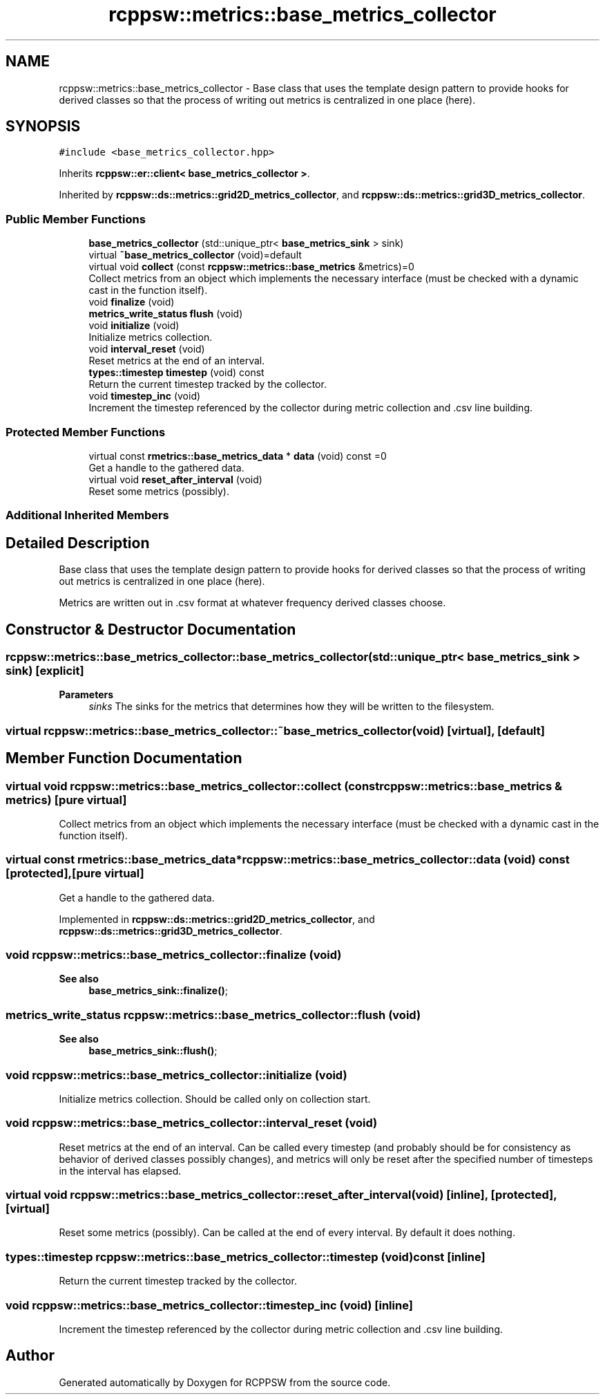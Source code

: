 .TH "rcppsw::metrics::base_metrics_collector" 3 "Mon Nov 29 2021" "RCPPSW" \" -*- nroff -*-
.ad l
.nh
.SH NAME
rcppsw::metrics::base_metrics_collector \- Base class that uses the template design pattern to provide hooks for derived classes so that the process of writing out metrics is centralized in one place (here)\&.  

.SH SYNOPSIS
.br
.PP
.PP
\fC#include <base_metrics_collector\&.hpp>\fP
.PP
Inherits \fBrcppsw::er::client< base_metrics_collector >\fP\&.
.PP
Inherited by \fBrcppsw::ds::metrics::grid2D_metrics_collector\fP, and \fBrcppsw::ds::metrics::grid3D_metrics_collector\fP\&.
.SS "Public Member Functions"

.in +1c
.ti -1c
.RI "\fBbase_metrics_collector\fP (std::unique_ptr< \fBbase_metrics_sink\fP > sink)"
.br
.ti -1c
.RI "virtual \fB~base_metrics_collector\fP (void)=default"
.br
.ti -1c
.RI "virtual void \fBcollect\fP (const \fBrcppsw::metrics::base_metrics\fP &metrics)=0"
.br
.RI "Collect metrics from an object which implements the necessary interface (must be checked with a dynamic cast in the function itself)\&. "
.ti -1c
.RI "void \fBfinalize\fP (void)"
.br
.ti -1c
.RI "\fBmetrics_write_status\fP \fBflush\fP (void)"
.br
.ti -1c
.RI "void \fBinitialize\fP (void)"
.br
.RI "Initialize metrics collection\&. "
.ti -1c
.RI "void \fBinterval_reset\fP (void)"
.br
.RI "Reset metrics at the end of an interval\&. "
.ti -1c
.RI "\fBtypes::timestep\fP \fBtimestep\fP (void) const"
.br
.RI "Return the current timestep tracked by the collector\&. "
.ti -1c
.RI "void \fBtimestep_inc\fP (void)"
.br
.RI "Increment the timestep referenced by the collector during metric collection and \&.csv line building\&. "
.in -1c
.SS "Protected Member Functions"

.in +1c
.ti -1c
.RI "virtual const \fBrmetrics::base_metrics_data\fP * \fBdata\fP (void) const =0"
.br
.RI "Get a handle to the gathered data\&. "
.ti -1c
.RI "virtual void \fBreset_after_interval\fP (void)"
.br
.RI "Reset some metrics (possibly)\&. "
.in -1c
.SS "Additional Inherited Members"
.SH "Detailed Description"
.PP 
Base class that uses the template design pattern to provide hooks for derived classes so that the process of writing out metrics is centralized in one place (here)\&. 

Metrics are written out in \&.csv format at whatever frequency derived classes choose\&. 
.SH "Constructor & Destructor Documentation"
.PP 
.SS "rcppsw::metrics::base_metrics_collector::base_metrics_collector (std::unique_ptr< \fBbase_metrics_sink\fP > sink)\fC [explicit]\fP"

.PP
\fBParameters\fP
.RS 4
\fIsinks\fP The sinks for the metrics that determines how they will be written to the filesystem\&. 
.RE
.PP

.SS "virtual rcppsw::metrics::base_metrics_collector::~base_metrics_collector (void)\fC [virtual]\fP, \fC [default]\fP"

.SH "Member Function Documentation"
.PP 
.SS "virtual void rcppsw::metrics::base_metrics_collector::collect (const \fBrcppsw::metrics::base_metrics\fP & metrics)\fC [pure virtual]\fP"

.PP
Collect metrics from an object which implements the necessary interface (must be checked with a dynamic cast in the function itself)\&. 
.SS "virtual const \fBrmetrics::base_metrics_data\fP* rcppsw::metrics::base_metrics_collector::data (void) const\fC [protected]\fP, \fC [pure virtual]\fP"

.PP
Get a handle to the gathered data\&. 
.PP
Implemented in \fBrcppsw::ds::metrics::grid2D_metrics_collector\fP, and \fBrcppsw::ds::metrics::grid3D_metrics_collector\fP\&.
.SS "void rcppsw::metrics::base_metrics_collector::finalize (void)"

.PP
\fBSee also\fP
.RS 4
\fBbase_metrics_sink::finalize()\fP; 
.RE
.PP

.SS "\fBmetrics_write_status\fP rcppsw::metrics::base_metrics_collector::flush (void)"

.PP
\fBSee also\fP
.RS 4
\fBbase_metrics_sink::flush()\fP; 
.RE
.PP

.SS "void rcppsw::metrics::base_metrics_collector::initialize (void)"

.PP
Initialize metrics collection\&. Should be called only on collection start\&. 
.SS "void rcppsw::metrics::base_metrics_collector::interval_reset (void)"

.PP
Reset metrics at the end of an interval\&. Can be called every timestep (and probably should be for consistency as behavior of derived classes possibly changes), and metrics will only be reset after the specified number of timesteps in the interval has elapsed\&. 
.SS "virtual void rcppsw::metrics::base_metrics_collector::reset_after_interval (void)\fC [inline]\fP, \fC [protected]\fP, \fC [virtual]\fP"

.PP
Reset some metrics (possibly)\&. Can be called at the end of every interval\&. By default it does nothing\&. 
.SS "\fBtypes::timestep\fP rcppsw::metrics::base_metrics_collector::timestep (void) const\fC [inline]\fP"

.PP
Return the current timestep tracked by the collector\&. 
.SS "void rcppsw::metrics::base_metrics_collector::timestep_inc (void)\fC [inline]\fP"

.PP
Increment the timestep referenced by the collector during metric collection and \&.csv line building\&. 

.SH "Author"
.PP 
Generated automatically by Doxygen for RCPPSW from the source code\&.

